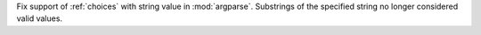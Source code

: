 Fix support of :ref:`choices` with string value in :mod:`argparse`. Substrings
of the specified string no longer considered valid values.
